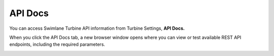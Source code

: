 API Docs
========

You can access Swimlane Turbine API information from Turbine Settings,
**API Docs.**

When you click the API Docs tab, a new browser window opens where you
can view or test available REST API endpoints, including the required
parameters.

|image1|

.. |image1| image:: ../Resources/Images/swimlaneapi.png
